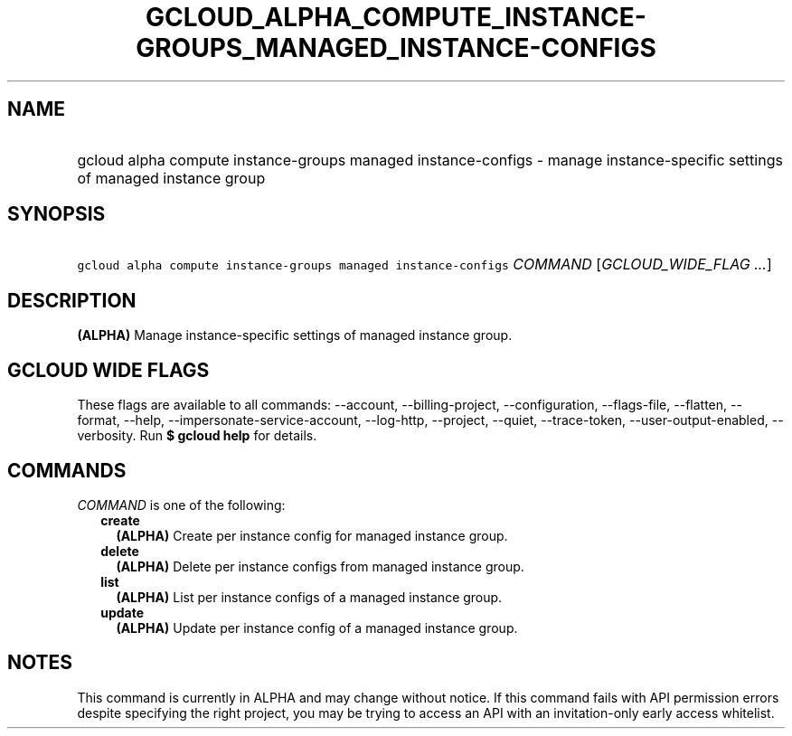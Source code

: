 
.TH "GCLOUD_ALPHA_COMPUTE_INSTANCE\-GROUPS_MANAGED_INSTANCE\-CONFIGS" 1



.SH "NAME"
.HP
gcloud alpha compute instance\-groups managed instance\-configs \- manage instance\-specific settings of managed instance group



.SH "SYNOPSIS"
.HP
\f5gcloud alpha compute instance\-groups managed instance\-configs\fR \fICOMMAND\fR [\fIGCLOUD_WIDE_FLAG\ ...\fR]



.SH "DESCRIPTION"

\fB(ALPHA)\fR Manage instance\-specific settings of managed instance group.



.SH "GCLOUD WIDE FLAGS"

These flags are available to all commands: \-\-account, \-\-billing\-project,
\-\-configuration, \-\-flags\-file, \-\-flatten, \-\-format, \-\-help,
\-\-impersonate\-service\-account, \-\-log\-http, \-\-project, \-\-quiet,
\-\-trace\-token, \-\-user\-output\-enabled, \-\-verbosity. Run \fB$ gcloud
help\fR for details.



.SH "COMMANDS"

\f5\fICOMMAND\fR\fR is one of the following:

.RS 2m
.TP 2m
\fBcreate\fR
\fB(ALPHA)\fR Create per instance config for managed instance group.

.TP 2m
\fBdelete\fR
\fB(ALPHA)\fR Delete per instance configs from managed instance group.

.TP 2m
\fBlist\fR
\fB(ALPHA)\fR List per instance configs of a managed instance group.

.TP 2m
\fBupdate\fR
\fB(ALPHA)\fR Update per instance config of a managed instance group.


.RE
.sp

.SH "NOTES"

This command is currently in ALPHA and may change without notice. If this
command fails with API permission errors despite specifying the right project,
you may be trying to access an API with an invitation\-only early access
whitelist.

